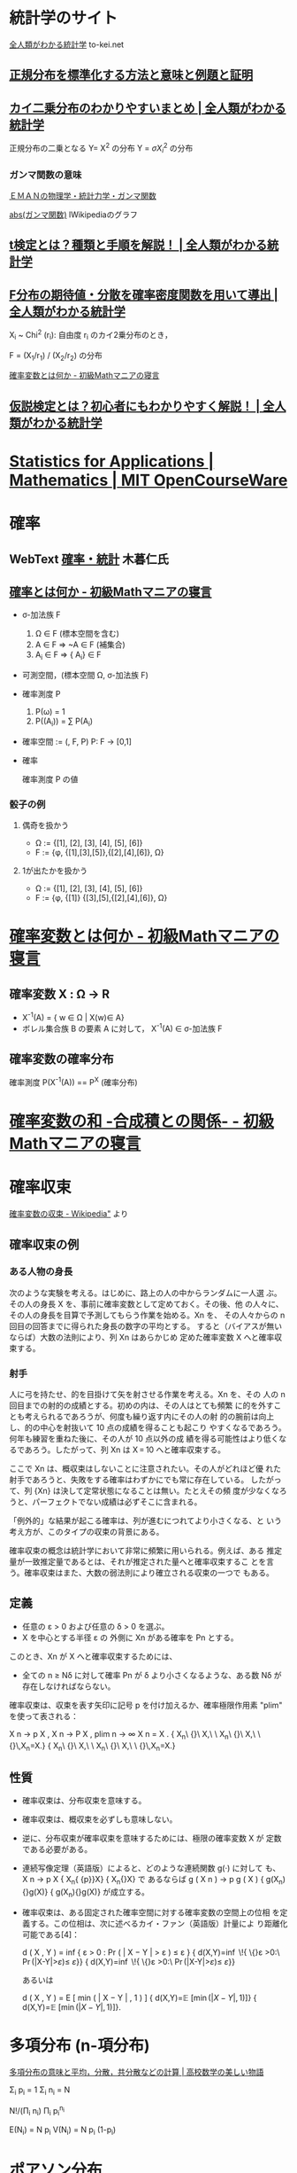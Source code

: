 #+OPTIONS: toc:3


* 統計学のサイト

  [[https://to-kei.net/][全人類がわかる統計学]] to-kei.net

** [[https://to-kei.net/distribution/normal-distribution/standardization/][正規分布を標準化する方法と意味と例題と証明]] 
** [[https://to-kei.net/distribution/chi-squared-distribution/][カイ二乗分布のわかりやすいまとめ | 全人類がわかる統計学]]

   正規分布の二乗となる Y= X^2 の分布
   Y = \sigma { X_i^2 } の分布

*** ガンマ関数の意味

    [[http://eman-physics.net/statistic/gamma_func.html][ＥＭＡＮの物理学・統計力学・ガンマ関数]]

    [[https://ja.wikipedia.org/wiki/%E3%82%AC%E3%83%B3%E3%83%9E%E9%96%A2%E6%95%B0#/media/File:Gamma_abs.png ][abs(ガンマ関数)]] lWikipediaのグラフ
    

** [[https://to-kei.net/hypothesis-testing/t-test/][t検定とは？種類と手順を解説！ | 全人類がわかる統計学]]

** [[https://to-kei.net/distribution/f-distribution/f-parameter-derivation/#i-2][F分布の期待値・分散を確率密度関数を用いて導出 | 全人類がわかる統計学]]

   X_i ~ Chi^2 (r_i): 自由度 r_i のカイ2乗分布のとき，

   F = (X_1/r_1) / (X_2/r_2) の分布


[[http://ogyahogya.hatenablog.com/entry/20140919/1411094621][確率変数とは何か - 初級Mathマニアの寝言]]

** [[https://to-kei.net/hypothesis-testing/about-2/][仮説検定とは？初心者にもわかりやすく解説！ | 全人類がわかる統計学]]


* [[https://ocw.mit.edu/courses/mathematics/18-650-statistics-for-applications-fall-2016/][Statistics for Applications | Mathematics | MIT OpenCourseWare]]

* 確率

** WebText [[http://www.kogures.com/hitoshi/webtext/index.html#stat][確率・統計]] 木暮仁氏

** [[http://ogyahogya.hatenablog.com/entry/20140918/1411033254][確率とは何か - 初級Mathマニアの寝言]]

   - \sigma-加法族 F
     1. \Omega \in F (標本空間を含む)
     2. A \in F => ~A \in F (補集合)
     3. A_i \in F => {\union A_i} \in F

   - 可測空間，(標本空間 \Omega, \sigma-加法族 F)

   - 確率測度 P
     1. P(\omega) = 1
     2. P(\union(A_i)) = \sum P(A_i)

   - 確率空間 := (\omga, \omegaの加法族 F, P)
     P: F -> [0,1]

   - 確率

     確率測度 P の値
  
*** 骰子の例
**** 偶奇を扱かう
      - \Omega := {[1], [2], [3], [4], [5], [6]}
      - F := {\phi, {[1],[3],[5]},{[2],[4],[6]}, \Omega}
**** 1が出たかを扱かう
      - \Omega := {[1], [2], [3], [4], [5], [6]}
      - F := {\phi, {[1]} {[3],[5],{[2],[4],[6]}, \Omega}


* [[http://ogyahogya.hatenablog.com/entry/20140919/1411094621][確率変数とは何か - 初級Mathマニアの寝言]]

** 確率変数 X : \Omega -> R

  - X^-1(A) = { w \in \Omega | X(w)\in A}
  - ボレル集合族 B の要素 A に対して，
    X^-1(A) \in \sigma-加法族 F

** 確率変数の確率分布

   確率測度 P(X^-1(A)) == P^X (確率分布) 

* [[http://ogyahogya.hatenablog.com/entry/2014/09/22/%E7%A2%BA%E7%8E%87%E5%A4%89%E6%95%B0%E3%81%AE%E5%92%8C_-%E5%90%88%E6%88%90%E7%A9%8D%E3%81%A8%E3%81%AE%E9%96%A2%E4%BF%82][確率変数の和 -合成積との関係- - 初級Mathマニアの寝言]]


* 確率収束

  [[https://ja.wikipedia.org/wiki/%E7%A2%BA%E7%8E%87%E5%A4%89%E6%95%B0%E3%81%AE%E5%8F%8E%E6%9D%9F][確率変数の収束 - Wikipedia"]] より

** 確率収束の例
*** ある人物の身長

    次のような実験を考える。はじめに、路上の人の中からランダムに一人選
    ぶ。その人の身長 X を、事前に確率変数として定めておく。その後、他
    の人々に、その人の身長を目算で予測してもらう作業を始める。Xn を、
    その人々からの n 回目の回答までに得られた身長の数字の平均とする。
    すると（バイアスが無いならば）大数の法則により、列 Xn はあらかじめ
    定めた確率変数 X へと確率収束する。

*** 射手

    人に弓を持たせ、的を目掛けて矢を射させる作業を考える。Xn を、その
    人の n 回目までの射的の成績とする。初めの内は、その人はとても頻繁
    に的を外すことも考えられるであろうが、何度も繰り返す内にその人の射
    的の腕前は向上し、的の中心を射抜いて 10 点の成績を得ることも起こり
    やすくなるであろう。何年も練習を重ねた後に、その人が 10 点以外の成
    績を得る可能性はより低くなるであろう。したがって、列 Xn は X = 10
    へと確率収束する。

    ここで Xn は、概収束はしないことに注意されたい。その人がどれほど優
    れた射手であろうと、失敗をする確率はわずかにでも常に存在している。
    したがって、列 {Xn} は決して定常状態になることは無い。たとえその頻
    度が少なくなろうと、パーフェクトでない成績は必ずそこに含まれる。

    「例外的」な結果が起こる確率は、列が進むにつれてより小さくなる、と
    いう考え方が、このタイプの収束の背景にある。

    確率収束の概念は統計学において非常に頻繁に用いられる。例えば、ある
    推定量が一致推定量であるとは、それが推定された量へと確率収束するこ
    とを言う。確率収束はまた、大数の弱法則により確立される収束の一つで
    もある。

** 定義

   - 任意の ε > 0 および任意の δ > 0 を選ぶ。
   - X を中心とする半径 ε の
     外側に Xn がある確率を Pn とする。

   このとき、Xn が X へと確率収束するためには、
   - 全ての n ≥ Nδ に対して確率 Pn が δ より小さくなるような、ある数
     Nδ が存在しなければならない。

   確率収束は、収束を表す矢印に記号 p を付け加えるか、確率極限作用素
   "plim" を使って表される：

    X n   → p   X ,     X n   → P   X ,     plim n → ∞ X n = X . {\displaystyle X_{n}\ {\xrightarrow {p}}\ X,\ \ X_{n}\ {\xrightarrow {P}}\ X,\ \ {\underset {n\to \infty }{\operatorname {plim} }}\,X_{n}=X.} {\displaystyle X_{n}\ {\xrightarrow {p}}\ X,\ \ X_{n}\ {\xrightarrow {P}}\ X,\ \ {\underset {n\to \infty }{\operatorname {plim} }}\,X_{n}=X.}

** 性質

    - 確率収束は、分布収束を意味する。

    - 確率収束は、概収束を必ずしも意味しない。

    - 逆に、分布収束が確率収束を意味するためには、極限の確率変数 X が
      定数である必要がある。

    - 連続写像定理（英語版）によると、どのような連続関数 g(·) に対して
      も、 X n → p X {\displaystyle \scriptstyle X_{n}{\xrightarrow
      {p}}X} {\displaystyle \scriptstyle X_{n}{\xrightarrow {p}}X} で
      あるならば g ( X n ) → p g ( X ) {\displaystyle \scriptstyle
      g(X_{n}){\xrightarrow {p}}g(X)} {\displaystyle \scriptstyle
      g(X_{n}){\xrightarrow {p}}g(X)} が成立する。

    - 確率収束は、ある固定された確率空間に対する確率変数の空間上の位相
      を定義する。この位相は、次に述べるカイ・ファン（英語版）計量によ
      り距離化可能である[4]：

        d ( X , Y ) = inf { ε > 0 :   Pr ( | X − Y | > ε ) ≤ ε } {\displaystyle d(X,Y)=\inf \!{\big \{}\varepsilon >0:\ \Pr {\big (}|X-Y|>\varepsilon {\big )}\leq \varepsilon {\big \}}} {\displaystyle d(X,Y)=\inf \!{\big \{}\varepsilon >0:\ \Pr {\big (}|X-Y|>\varepsilon {\big )}\leq \varepsilon {\big \}}}

      あるいは

        d ( X , Y ) = E [ min ( | X − Y | , 1 ) ] {\displaystyle d(X,Y)=\mathbb {E} \left[\min(|X-Y|,1)\right]} {\displaystyle d(X,Y)=\mathbb {E} \left[\min(|X-Y|,1)\right]}.


* 多項分布 (n-項分布)

  [[https://mathtrain.jp/takoubunpu][多項分布の意味と平均，分散，共分散などの計算 | 高校数学の美しい物語]]

  \Sigma_i p_i = 1
  \Sigma_i n_i = N

  N!/(\Pi_i n_i) \Pi_i p_i^{n_i}

  E(N_i) = N p_i
  V(N_i) = N p_i (1-p_i)



* ポアソン分布

*ポアソン分布* (Poisson distribution)とは、所与の時間間隔で発生する離散
的な事象を数える特定の確率変数Xを持つ離散確率分布のことである。

ある離散的な事象に対して、*ポアソン分布*は所与の時間内での生起回数の確
率を示し、指数分布は生起期間の確率を示す

** 定義

   定数 /λ/ > 0 に対し、自然数を値にとる確率変数 X が

   $P(X = k) = \frac{\lambda^{k}e^{-\lambda}}{k!}$

   を満たすとき、確率変数 X はパラメータ λ のポアソン分布に従うという。

   λは所与の区間内で発生する事象の期待発生回数に等しい。

   /P/(/X/ = /k/) は、「所与の時間中に平均で λ 回発生する事象がちょうど
   k回（kは非負の整数）発生する確率」に相当する。

   例えば、事象が平均で2分間に1回発生する場合、10分間の中で事象が発生する
   回数は、/λ/ = 5 のポアソン分布モデルを使って求められる。

** 性質

*** 平均・分散

    ポアソン分布の平均 E[/X/]および分散 V[/X/] は、λ に等しい。

    $\begin{array}{ll}
    {E\lbrack X\rbrack} & {= \lambda,} \\
    {V\lbrack X\rbrack} & {= \lambda.} \\
    \end{array}$

*** 最頻値

    ポアソン分布の最頻値は、λ以下の最大の整数である。

*** モーメント母関数

    平均 λのポアソン分布のモーメント母関数 /M/_{/X/}(/t/) は、

    $M_{X}(t) = E\left\lbrack e^{tX} \right\rbrack = \sum\limits_{k =
    0}^{\infty}e^{tk}P(X = k) = \sum\limits_{k =
    0}^{\infty}e^{tk}\frac{\lambda^{k}e^{- \lambda}}{k!} =
    e^{\lambda(e^{t} -
    1)}$

    で与えられる。

*** モーメント

    ポアソン分布の高次モーメントは、λを含むトゥシャール多項式であり、
    二項係数を持つ。

    $\begin{array}{ll}
    m_{1} & {= E\lbrack X\rbrack = \lambda,} \\
    m_{2} & {= E\lbrack X^{2}\rbrack = \lambda^{2} + \lambda,} \\
    m_{3} & {= E\lbrack X^{3}\rbrack = \lambda^{3} + 3\lambda^{2} + \lambda,} \\
    & {\vdots} \\
    \end{array}$

    ポアソン分布の n次の階乗モーメントはλ^{n} である。

    $E\lbrack X(X - 1)\cdots(X - n + 1)\rbrack = \lambda^{n}.$

*** キュムラント

    ポアソン分布の n次のキュムラント κ_{n} は全て、平均 λ と等しい。

    $\kappa_{n} = \frac{\partial^{n}}{\partial t^{n}}\log{(M_{X}(t))}|_{t = 0} = \lambda.$

*** 再生性

    ポアソン分布は再生性を有する。すなわちX と Y が独立な確率変数であ
    り、それぞれパラメータ λ, μを持つポアソン分布に従うとき、 確率変
    数の和 /X/ + /Y/ はパラメータ λ + μのポアソン分布に従う。

*** その他

    ポアソン分布は無限分解可能な確率分布である。

** 近似

   λ が十分に大きい（たとえば λ > 1000）ならば、平均 λ, [[/wiki/%E6%A8%99%E6%BA%96%E5%81%8F%E5%B7%AE][標準偏差]]
   √/λ/の[[/wiki/%E6%AD%A3%E8%A6%8F%E5%88%86%E5%B8%83][正規分布]]はこのポアソン分布の非常に優れた近似となる。

   おおよそλ > 10であれば、適切な連続な分布への修正がなされている場合
   に限り、正規分布はこのポアソン分布の優れた近似となる。

   例えば/P/(/X/ ≤ /x/) に関して、x が非負の整数ならば、/P/(/X/ ≤
   /x/ + 0.5)と置換することができる。

** ポアソン過程

   λは、単位時間当たりの事象の平均発生回数などの割合と見なされる場合
   があり、*到着率*とよばれる。このとき、N_{t}を時刻 t より前に発生し
   た事象の回数とすると、

   $P(N_{t} = k) = \frac{e^{- \lambda t}(\lambda t)^{k}}{k!}$

   となる。この式を満たすものを*ポアソン過程*という。さらに、最初の事
   象が発生するまでの待機時間Tは、[[/wiki/%E6%8C%87%E6%95%B0%E5%88%86%E5%B8%83][指数分布]]による連続確率変数である。こ
   の[[/wiki/%E7%A2%BA%E7%8E%87%E5%88%86%E5%B8%83][確率分布]]は、次のように導くことができる。

   $P(T > t) = P(N_{t} = 0).$

   時間を含む場合、すなわち1次元ポアソン過程では、各時間内で事象が発生
   する回数を確率変数とする離散ポアソン分布と、待機時間を確率変数とす
   る連続[[/wiki/%E3%82%A2%E3%83%BC%E3%83%A9%E3%83%B3%E5%88%86%E5%B8%83][アーラン分布]]の両方を含んでいる。1よりも高い次元のポアソン過程
   についても同様である。

** 事象

*** 具体的な例

    ポアソン分布は、[[/w/index.php?title=%E3%83%9D%E3%82%A2%E3%82%BD%E3%83%B3%E9%81%8E%E7%A8%8B&action=edit&redlink=1][ポアソン過程]]に関連して発生する。

    これは、離散的な自然現象（所与の領域内や所与の時間内において、0回、
    1回、2回、3回... と発生する現象）に該当するものであり、現象が発生
    する確率は、時間ないし空間内において一定である。また、時間または空
    間における発生間隔は[[/wiki/%E6%8C%87%E6%95%B0%E5%88%86%E5%B8%83][指数分布]]になる。次に、その例を示す。

    - 1時間に特定の[[/wiki/%E4%BA%A4%E5%B7%AE%E7%82%B9][交差点]]を通過する車両の台数。
    - 1ミリリットルの希釈された水試料中に含まれる特定の[[/wiki/%E7%B4%B0%E8%8F%8C][細菌]]の数（細菌数検査における[[/w/index.php?title=%E6%9C%80%E7%A2%BA%E6%B3%95&action=edit&redlink=1][最確法]]）。
    - 単位面積あたりの雨粒の数。
    - 1ページの[[/wiki/%E6%96%87%E7%AB%A0][文章]]を入力するとき、綴りを間違える回数。
    - 1日に受け取る[[/wiki/%E9%9B%BB%E5%AD%90%E3%83%A1%E3%83%BC%E3%83%AB][電子メール]]の件数。
    - 1時間あたりの電話がかかってくる件数。
    - ある一定の時間内の店への来客数。
    - 1分間の[[/wiki/Web%E3%82%B5%E3%83%BC%E3%83%90][Webサーバ]]へのアクセス数。
    
      例えば、1時間あたりの[[/wiki/%E3%82%A6%E3%82%A3%E3%82%AD%E3%83%9A%E3%83%87%E3%82%A3%E3%82%A2][ウィキペディア]]の[[/wiki/%E7%89%B9%E5%88%A5:%E6%9C%80%E8%BF%91%E3%81%AE%E6%9B%B4%E6%96%B0][最近更新したページ]]の編集数
      もおおよそポアソン分布。
    
    - 1キロメートルあたりのある通り沿いの[[/wiki/%E3%83%AC%E3%82%B9%E3%83%88%E3%83%A9%E3%83%B3][レストラン]]の軒数。
    - 1ヘクタールあたりの[[/wiki/%E3%82%A8%E3%82%BE%E3%83%9E%E3%83%84][エゾマツ]]の本数。
    - 1立方光年あたりの[[/wiki/%E6%81%92%E6%98%9F][恒星]]の数。
    - 単位時間あたりの[[/wiki/%E6%94%BE%E5%B0%84%E7%B7%9A][放射線]]の計数値である[[/wiki/%E3%82%AB%E3%82%A6%E3%83%B3%E3%83%88%E6%AF%8E%E5%88%86][カウント毎分]]やカウント毎秒（半減
      期による減衰や外部からの放射能などによる変動がないと仮定して）。

**** 歴史的例

     上記の例のほか、歴史的に有名な事例としては、[[/wiki/%E3%83%AD%E3%82%B7%E3%82%A2][ロシア]]生まれで[[/wiki/%E3%83%89%E3%82%A4%E3%83%84][ドイツ]]
     で活躍した[[/wiki/%E7%B5%8C%E6%B8%88%E5%AD%A6%E8%80%85][経済学者]]、[[/wiki/%E7%B5%B1%E8%A8%88%E5%AD%A6%E8%80%85][統計学者]]の[[/w/index.php?title=%E3%83%9C%E3%83%AB%E3%83%88%E3%82%AD%E3%83%BC%E3%83%B4%E3%82%A3%E3%83%83%E3%83%81&action=edit&redlink=1][ボルトキーヴィッチ]]（[[https://de.wikipedia.org/wiki/Ladislaus_von_Bortkewitsch][ドイツ語版]]）
     (Владислав Иосифович Борткевич)による
     「プロイセン陸軍で馬に蹴られて死亡した兵士数」の例が知られている。

**** 事象の特徴

     上記のように、稀にしか起こらないような現象を大量に観測した結果が
     ポアソン分布に従う例は極めて多く見られる。このようなポアソン分布
     に従う事象の中で、時間の経過とともに発生する事象の特徴は次のよう
     にまとめられる。

    1. （希少性）：時間幅tの間に着目している事象がちょうど1回起こる確
       率が$\lambda\Delta t + o(\Delta t)$、2回以上起こる確率が
       $o(\Delta t)$
    2. （定常性）：事象の起きる確率は、どの時間帯で同じ
    3. （独立性）：事象の起きる確率は、それ以前に起こった事象の回数や
       起こり方には無関係
    
    ここで、/o/(Δ/t/) は Δ/t/に対して高位の無限小を表しており、Δ/t/
    のスケールに注目したときに無視できる微小量であることを表す。
    
** 極限定理

   パラメータが n と /p/ = /λ///n/である[[/wiki/%E4%BA%8C%E9%A0%85%E5%88%86%E5%B8%83][二項分布]]において、λを一定に
   保ったまま n を無限大に近づけると、その分布は平均 λのポアソン分布
   に近づく。すなわち、

   $\lim\limits_{\lambda = np,n\rightarrow\infty}{(\frac{n}{k})}p^{k}(1 - p)^{n - k} = \frac{\lambda^{k}e^{- \lambda}}{k!}$[[https://wikimedia.org/api/rest_v1/media/math/render/svg/cc674fa93a134e9a8e0e965d571a6bb93006e806]]

   が成り立つ。これを*ポアソンの極限定理*という。

   導出の詳細を次に示す。計算には、以下の関係式を用いる。

   $\lim\limits_{n\rightarrow\infty}\left( {1 - \frac{\lambda}{n}} \right)^{n} = e^{- \lambda}.$[[https://wikimedia.org/api/rest_v1/media/math/render/svg/d06d93762ac8e5de33f76977092b5a6fd647cc61]]

   ここで /p/ = /λ///n/ とすると、

   $\begin{array}{ll}
   {\lim\limits_{n\rightarrow\infty}P(X = k)} & {= \lim\limits_{n\rightarrow\infty}{(\frac{n}{k})}p^{k}(1 - p)^{n - k}} \\
   & {= \lim\limits_{n\rightarrow\infty}\frac{n!}{(n - k)!k!}\left( \frac{\lambda}{n} \right)^{k}\left( {1 - \frac{\lambda}{n}} \right)^{n - k}} \\
   & {= \lim\limits_{n\rightarrow\infty}\underbrace{\left( \frac{n}{n} \right)\left( \frac{n - 1}{n} \right)\left( \frac{n - 2}{n} \right)\cdots\left( \frac{n - k + 1}{n} \right)}\underbrace{\left( \frac{\lambda^{k}}{k!} \right)}\underbrace{\left( {1 - \frac{\lambda}{n}} \right)^{n}}\underbrace{\left( {1 - \frac{\lambda}{n}} \right)^{- k}}.} \\
   \end{array}$

   nを無限大に近づけると、4つの下波括弧のうち、最初の下波括弧の部分は、
   1に近づく。2番目の下波括弧の部分にはn が出現しないので、そのままで
   ある。3番目の下波括弧の部分は、/e/^{−/λ/}に近づく。最後の下波括弧
   の部分は、1に近づく。

   したがって極限は存在し、

   $\frac{\lambda^{k}e^{- \lambda}}{k!}$

** 少数の法則

   *法則*という言葉は、確率分布の同義語として使われることがあり、*法則
   収束*は分布の収束を意味する。したがってポアソン分布は、滅多に起こり
   得ない希少な事象の発生数の確率分布であることから、*少数の法則*と呼
   ばれることがある。

* ガンマ関数

  [[https://commons.wikimedia.org/wiki/File:Gamma.png#/media/File:Gamma.png][GammaF;Wikimedia Commons]]

* カイ2乗分布

  データ科学便覧 [[https://data-science.gr.jp/theory/tpd_chi_squared_distribution.html][カイ二乗分布]] 他の分布との関係が詳しい 

  - 確率密度関数を導出したい

  - ガンマ分布の一種らしい

* T-分布

* F-分布

* 検定について [[file:~/COMM/Lects/stat2/links.org::*%5B%5Bhttps://to-kei.net/hypothesis-testing/about-2/%5D%5B%E4%BB%AE%E8%AA%AC%E6%A4%9C%E5%AE%9A%E3%81%A8%E3%81%AF%EF%BC%9F%E5%88%9D%E5%BF%83%E8%80%85%E3%81%AB%E3%82%82%E3%82%8F%E3%81%8B%E3%82%8A%E3%82%84%E3%81%99%E3%81%8F%E8%A7%A3%E8%AA%AC%EF%BC%81%20|%20%E5%85%A8%E4%BA%BA%E9%A1%9E%E3%81%8C%E3%82%8F%E3%81%8B%E3%82%8B%E7%B5%B1%E8%A8%88%E5%AD%A6%5D%5D][仮説検定とは？初心者にもわかりやすく解説！ | 全人類がわかる統計学]]
** [[file:~/COMM/Lects/stat2/links.org::*%5B%5Bhttps://to-kei.net/hypothesis-testing/t-test/%5D%5Bt%E6%A4%9C%E5%AE%9A%E3%81%A8%E3%81%AF%EF%BC%9F%E7%A8%AE%E9%A1%9E%E3%81%A8%E6%89%8B%E9%A0%86%E3%82%92%E8%A7%A3%E8%AA%AC%EF%BC%81%20|%20%E5%85%A8%E4%BA%BA%E9%A1%9E%E3%81%8C%E3%82%8F%E3%81%8B%E3%82%8B%E7%B5%B1%E8%A8%88%E5%AD%A6%5D%5D][t検定とは？種類と手順を解説！ | 全人類がわかる統計学]]


* [[https://ja.wikipedia.org/wiki/%E3%82%AC%E3%82%A6%E3%82%B9%E7%A9%8D%E5%88%86][ガウス積分 - Wikipedia]]


* 母集団と標本

** [[https://to-kei.net/basic/glossary/sample-space/][標本と母集団の違いがすぐわかる解説 | 全人類がわかる統計学]]


** 標本 (統計学) wikipedia

   https://ja.wikipedia.org/wiki/%E6%A8%99%E6%9C%AC_(%E7%B5%B1%E8%A8%88%E5%AD%A6)

   統計学における標本（ひょうほん、英: sample）とは、*母集団の部分集合*
   を言う。

   推測統計学においては、標本と母集団は明確に区別される。

*** 概要

    母集団を完全に調査するのは不可能な場合、標本から母集団の特性を推定
    する必要がある。

**** 標本抽出には

     - 作為抽出法
     - 無作為抽出法


    統計学的推定（標本から母集団の性質を推定する）を行うには、各標本に
    対し、それを選抜する確率を知る必要がある。このために様々な標本抽出
    法が開発されている。例えば異なる標本を選抜する確率がすべて同じなら
    ば、その抽出法を単純ランダム（無作為）抽出という。

    日本工業規格では、標本(sample)を一つ以上の抽出単位からなる母集団の
    部分集合と定義している[2]。

    母集団を表現する数値を母数というのに対し、標本を表現する数値を統計
    量という。統計量は標本から算出できる数値である。また統計量で特に母
    数を推定するために用いるものを推定量という。

*** 形式的定義

    母集団分布を F とするとき、母集団から抽出された（無作為）標本
    (random sample) とは分布 F に従う独立同分布確率変数列 x1, x2,
    ... のことである。

    確率変数列の長さを標本のサイズという。とりうる標本の全体が成す集合
    Ω, 確率を定めうる集合の全体 M (⊂ 2^Ω), 分布を表す確率測度 P から
    なる確率空間 (Ω, M, P) を標本空間という。

    例えば母集団の分布 F が母平均 E[X] = m, 母分散 V[X] = σ2 を持つな
    らば、標本 x1, x2, ... は i を任意の番号として平均 E[xi] = m, 分散
    V[xi] = σ2 を満たす。

    標本から適当な操作を行って新たに作り出される確率変数を統計量と呼ぶ。
    統計量は（同じ量でも）標本の採り方に依存して定まり、一般に母集団の
    分布とは異なる分布に従う。統計量の従う分布を標本分布と呼ぶ。

    例えば標本 x = (x1, x2, ..., xn) に対し、その平均

    x ¯ := x 1 + x 2 + ⋯ + x n n {\displaystyle {\bar {\mathbf {x}
    }}:={\frac {x_{1}+x_{2}+\cdots +x_{n}}{n}}} \bar{\mathbf{x}} :=
    \frac{x_1+x_2+\cdots+x_n}{n}

    を取る操作を考えるとき、x の標本 x の取り方をさまざまに考えるものと
    して得られる確率変数は統計量である。この統計量は標本平均と呼ばれ、X
    などで表す。母集団の分布 F が母平均 E[X] = m, 母分散 V[X] = σ2 を
    持つならば、標本平均 X の従う標本分布について、平均 E[X] = m, 分散
    V[X] = σ2/n を得る。
  
  

* 機械学習のテキスト

- Neural Networks for Pattern Recognition. Christopher., New York, NY:
  Oxford University Press, 1995. ISBN: 9780198538646.

- Pattern Classification., Duda, Richard, Peter Hart, and David
  Stork. 2nd ed. New York, NY:
  Wiley-Interscience, 2000. ISBN: 9780471056690.

- The Elements of Statistical Learning: Data Mining, Inference and
  Prediction., Hastie, T., R. Tibshirani, and J. H. Friedman.  New
  York, NY: Springer, 2001. ISBN: 9780387952840.

- Information Theory, Inference, and Learning Algorithms., MacKay,
  David. Cambridge, UK: Cambridge University
  Press, 2003. ISBN: 9780521642989. Available on-line here.

- Machine Learning. Mitchell, Tom. New York, NY:
  McGraw-Hill, 1997. ISBN: 9780070428072.

- Tommi Jaakkola, course materials for 6.867 Machine Learning,
  Fall 2006. MIT OpenCourseWare (http://ocw.mit.edu/), Massachusetts
  Institute of Technology. Downloaded on [DD Month YYYY].

* 雑学的知識

** (平均値, 分散) ~~ (剛体の重心， 剛体の慣性モーメント)

   - 小針の確率・統計入門 の 2.2 一変数分布の基礎概念の中
     - 慣性モーメントに関しては，[[http://eman-physics.net/dynamics/angular.html][ＥＭＡＮの物理学・力学・回転に関する物理量]]

